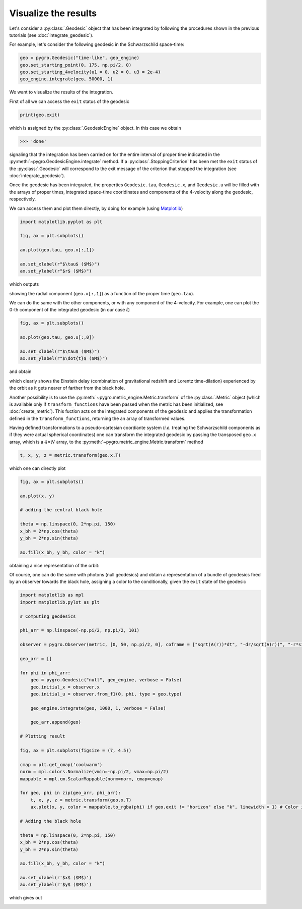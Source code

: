 Visualize the results
===================================

Let's consider a :py:class:`.Geodesic` object that has been integrated by following the procedures shown in the previous tutorials (see :doc:`integrate_geodesic`).

For example, let's consider the following geodesic in the Schwarzschild space-time:

.. code-block::

    geo = pygro.Geodesic("time-like", geo_engine)
    geo.set_starting_point(0, 175, np.pi/2, 0)
    geo.set_starting_4velocity(u1 = 0, u2 = 0, u3 = 2e-4)
    geo_engine.integrate(geo, 50000, 1)

We want to visualize the results of the integration.

First of all we can access the ``exit`` status of the geodesic 

.. code-block::

    print(geo.exit)
    
which is assigned by the :py:class:`.GeodesicEngine` object. In this case we obtain

.. code-block:: text

    >>> 'done'

signaling that the integration has been carried on for the entire interval of proper time indicated in the :py:meth:`~pygro.GeodesicEngine.integrate` method. If a :py:class:`.StoppingCriterion` has been met the ``exit`` status of the :py:class:`.Geodesic` will correspond to the exit message of the criterion that stopped the integration (see :doc:`integrate_geodesic`).

Once the geodesic has been integrated, the properties ``Geodesic.tau``, ``Geodesic.x``, and ``Geodesic.u`` will be filled with the arrays of proper times, integrated space-time cooridinates and components of the 4-velocity along the geodesic, respectively.

We can access them and plot them directly, by doing for example (using `Matplotlib <https://matplotlib.org>`_)

.. code-block::

    import matplotlib.pyplot as plt

    fig, ax = plt.subplots()

    ax.plot(geo.tau, geo.x[:,1])

    ax.set_xlabel(r"$\tau$ ($M$)")
    ax.set_ylabel(r"$r$ ($M$)")

which outputs

.. image:: _static/visualize_example_1.png
  :width: 100%
  :alt: Time-like geodesic visualization

showing the radial component (``geo.x[:,1]``) as a function of the proper time (``geo.tau``).

We can do the same with the other components, or with any component of the 4-velocity. For example, one can plot the 0-th component of the integrated geodesic (in our case :math:`\dot{t}`)

.. code-block::

    fig, ax = plt.subplots()

    ax.plot(geo.tau, geo.u[:,0])

    ax.set_xlabel(r"$\tau$ ($M$)")
    ax.set_ylabel(r"$\dot{t}$ ($M$)")

and obtain

.. image:: _static/visualize_example_2.png
  :width: 100%
  :alt: Time-like geodesic visualization Einstein delay

which clearly shows the Einstein delay (combination of gravitational redshift and Lorentz time-dilation) experienced by the orbit as it gets nearer of farther from the black hole.

Another possibility is to use the :py:meth:`~pygro.metric_engine.Metric.transform` of the :py:class:`.Metric` object (which is available only if ``transform_functions`` have been passed when the metric has been initialized, see :doc:`create_metric`). This fuction acts on the integrated components of the geodesic and applies the transformation defined in the ``transform_functions``, returning the an array of transformed values. 

Having defined transformations to a pseudo-cartesian coordiante system (*i.e.* treating the Schwarzschild components as if they were actual spherical coordinates) one can transform the integrated geodesic by passing the transposed ``geo.x`` array, which is a :math:`4\times N` array, to the :py:meth:`~pygro.metric_engine.Metric.transform` method

.. code-block::

    t, x, y, z = metric.transform(geo.x.T)

which one can directly plot

.. code-block::

    fig, ax = plt.subplots()

    ax.plot(x, y)
    
    # adding the central black hole

    theta = np.linspace(0, 2*np.pi, 150)
    x_bh = 2*np.cos(theta)
    y_bh = 2*np.sin(theta)

    ax.fill(x_bh, y_bh, color = "k")

obtaining a nice representation of the orbit:

.. image:: _static/time_like/time_like_geodesic_example_1.png
  :width: 100%
  :alt: Transformed time-like geodesic visualization

Of course, one can do the same with photons (null geodesics) and obtain a representation of a bundle of geodesics fired by an observer towards the black hole, assigning a color to the conditionally, given the ``exit`` state of the geodesic

.. code-block::

    import matplotlib as mpl
    import matplotlib.pylot as plt

    # Computing geodesics

    phi_arr = np.linspace(-np.pi/2, np.pi/2, 101)

    observer = pygro.Observer(metric, [0, 50, np.pi/2, 0], coframe = ["sqrt(A(r))*dt", "-dr/sqrt(A(r))", "-r*sin(theta)*dphi", "-r*dtheta"])

    geo_arr = []

    for phi in phi_arr:
        geo = pygro.Geodesic("null", geo_engine, verbose = False)
        geo.initial_x = observer.x
        geo.initial_u = observer.from_f1(0, phi, type = geo.type)
        
        geo_engine.integrate(geo, 1000, 1, verbose = False)

        geo_arr.append(geo)

    # Plotting result

    fig, ax = plt.subplots(figsize = (7, 4.5))

    cmap = plt.get_cmap('coolwarm')
    norm = mpl.colors.Normalize(vmin=-np.pi/2, vmax=np.pi/2)
    mappable = mpl.cm.ScalarMappable(norm=norm, cmap=cmap)

    for geo, phi in zip(geo_arr, phi_arr):
        t, x, y, z = metric.transform(geo.x.T)
        ax.plot(x, y, color = mappable.to_rgba(phi) if geo.exit != "horizon" else "k", linewidth = 1) # Color is assigned conditionally depending on wheter the geodesic hit the horizon

    # Adding the black hole

    theta = np.linspace(0, 2*np.pi, 150)
    x_bh = 2*np.cos(theta)
    y_bh = 2*np.sin(theta)

    ax.fill(x_bh, y_bh, color = "k")

    ax.set_xlabel(r'$x$ ($M$)')
    ax.set_ylabel(r'$y$ ($M$)')

which gives out

.. image:: _static/visualize_example_3.png
  :width: 100%
  :alt: Null geodesics visualization